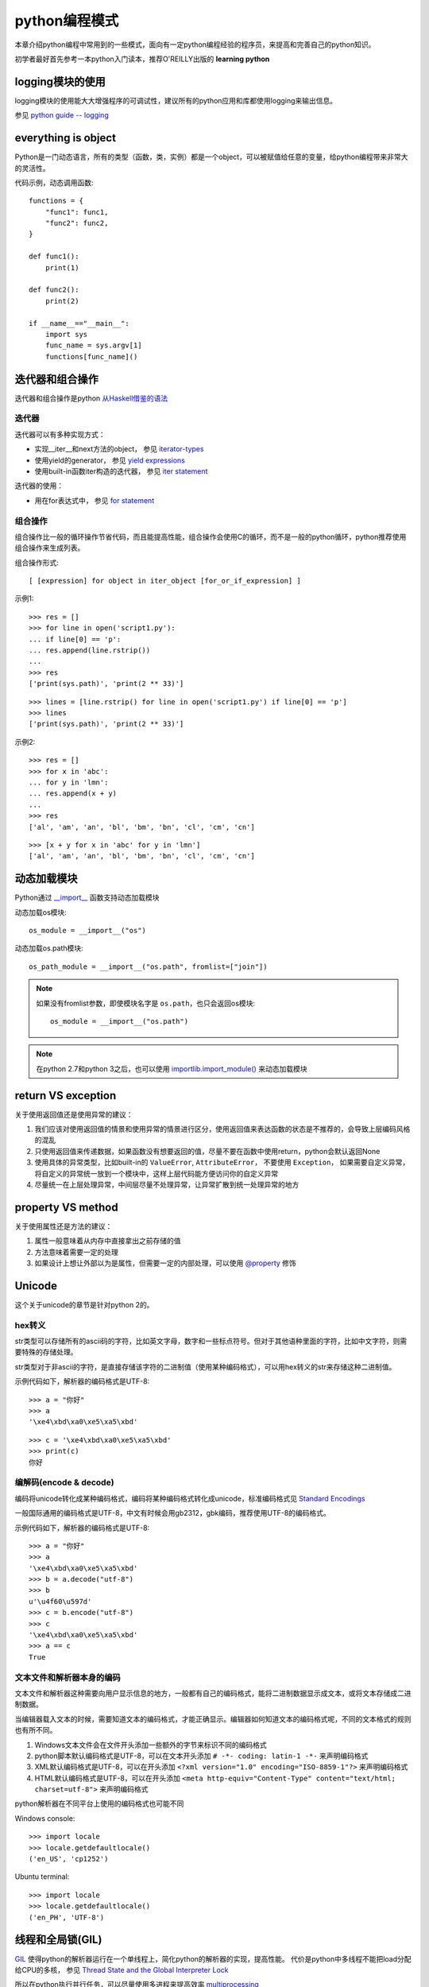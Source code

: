 ﻿.. _`python coding patterns`:

=========================
python编程模式
=========================

本章介绍python编程中常用到的一些模式，面向有一定python编程经验的程序员，来提高和完善自己的python知识。

初学者最好首先参考一本python入门读本，推荐O'REILLY出版的 **learning python**

logging模块的使用
=======================

logging模块的使用能大大增强程序的可调试性，建议所有的python应用和库都使用logging来输出信息。

参见 `python guide -- logging <http://docs.python-guide.org/en/latest/writing/logging/>`_

everything is object
=======================

Python是一门动态语言，所有的类型（函数，类，实例）都是一个object，可以被赋值给任意的变量，给python编程带来非常大的灵活性。

代码示例，动态调用函数::

    functions = {
        "func1": func1,
        "func2": func2,
    }

    def func1():
        print(1)
        
    def func2():
        print(2)
        
    if __name__=="__main__":
        import sys
        func_name = sys.argv[1]
        functions[func_name]()
    
迭代器和组合操作
=======================

迭代器和组合操作是python `从Haskell借鉴的语法 <https://docs.python.org/2/howto/functional.html#generator-expressions-and-list-comprehensions>`_

迭代器
-------------------

迭代器可以有多种实现方式：

* 实现__iter__和next方法的object， 参见 `iterator-types <https://docs.python.org/2/library/stdtypes.html#iterator-types>`_
* 使用yield的generator， 参见 `yield expressions <https://docs.python.org/2/reference/expressions.html#yieldexpr>`_
* 使用built-in函数iter构造的迭代器， 参见 `iter statement <https://docs.python.org/2/library/functions.html#iter>`_

迭代器的使用：

* 用在for表达式中， 参见 `for statement <https://docs.python.org/2/reference/compound_stmts.html#for>`_

组合操作
--------------------

组合操作比一般的循环操作节省代码，而且能提高性能，组合操作会使用C的循环，而不是一般的python循环，python推荐使用组合操作来生成列表。

组合操作形式::

 [ [expression] for object in iter_object [for_or_if_expression] ]

示例1::

    >>> res = []
    >>> for line in open('script1.py'):
    ... if line[0] == 'p':
    ... res.append(line.rstrip())
    ...
    >>> res
    ['print(sys.path)', 'print(2 ** 33)']
    
::

    >>> lines = [line.rstrip() for line in open('script1.py') if line[0] == 'p']
    >>> lines
    ['print(sys.path)', 'print(2 ** 33)']

示例2::

    >>> res = []
    >>> for x in 'abc':
    ... for y in 'lmn':
    ... res.append(x + y)
    ...
    >>> res
    ['al', 'am', 'an', 'bl', 'bm', 'bn', 'cl', 'cm', 'cn']

::
    
    >>> [x + y for x in 'abc' for y in 'lmn']
    ['al', 'am', 'an', 'bl', 'bm', 'bn', 'cl', 'cm', 'cn']

动态加载模块
=======================

Python通过 `__import__ <https://docs.python.org/2/library/functions.html#__import__>`_ 函数支持动态加载模块

动态加载os模块::

 os_module = __import__("os")

动态加载os.path模块::

 os_path_module = __import__("os.path", fromlist=["join"])
 
.. note::

 如果没有fromlist参数，即使模块名字是 ``os.path``，也只会返回os模块::
 
  os_module = __import__("os.path")
  
.. note::

 在python 2.7和python 3之后，也可以使用 `importlib.import_module() <https://docs.python.org/2/library/importlib.html#importlib.import_module>`_ 来动态加载模块

return VS exception
=======================

关于使用返回值还是使用异常的建议：
    
1. 我们应该对使用返回值的情景和使用异常的情景进行区分，使用返回值来表达函数的状态是不推荐的，会导致上层编码风格的混乱
2. 只使用返回值来传递数据，如果函数没有想要返回的值，尽量不要在函数中使用return，python会默认返回None
3. 使用具体的异常类型，比如built-in的 ``ValueError``, ``AttributeError``， 不要使用 ``Exception``， 如果需要自定义异常，将自定义的异常统一放到一个模块中，这样上层代码能方便访问你的自定义异常
4. 尽量统一在上层处理异常，中间层尽量不处理异常，让异常扩散到统一处理异常的地方

property VS method
=======================

关于使用属性还是方法的建议：

1. 属性一般意味着从内存中直接拿出之前存储的值
2. 方法意味着需要一定的处理
3. 如果设计上想让外部以为是属性，但需要一定的内部处理，可以使用 `@property <https://docs.python.org/2/library/functions.html#property>`_ 修饰

Unicode
=======================

这个关于unicode的章节是针对python 2的。

hex转义
----------------------------

str类型可以存储所有的ascii码的字符，比如英文字母，数字和一些标点符号。但对于其他语种里面的字符，比如中文字符，则需要特殊的存储处理。

str类型对于非ascii的字符，是直接存储该字符的二进制值（使用某种编码格式），可以用hex转义的str来存储这种二进制值。


示例代码如下，解析器的编码格式是UTF-8::

    >>> a = "你好"
    >>> a
    '\xe4\xbd\xa0\xe5\xa5\xbd'
::

    >>> c = '\xe4\xbd\xa0\xe5\xa5\xbd'
    >>> print(c)
    你好

编解码(encode & decode)
----------------------------

编码将unicode转化成某种编码格式，编码将某种编码格式转化成unicode，标准编码格式见 `Standard Encodings <https://docs.python.org/2/library/codecs.html#standard-encodings>`_

一般国际通用的编码格式是UTF-8，中文有时候会用gb2312，gbk编码，推荐使用UTF-8的编码格式。

示例代码如下，解析器的编码格式是UTF-8::

    >>> a = "你好"
    >>> a
    '\xe4\xbd\xa0\xe5\xa5\xbd'
    >>> b = a.decode("utf-8")
    >>> b
    u'\u4f60\u597d'
    >>> c = b.encode("utf-8")
    >>> c
    '\xe4\xbd\xa0\xe5\xa5\xbd'
    >>> a == c
    True

文本文件和解析器本身的编码
----------------------------

文本文件和解析器这种需要向用户显示信息的地方，一般都有自己的编码格式，能将二进制数据显示成文本，或将文本存储成二进制数据。

当编辑器载入文本的时候，需要知道文本的编码格式，才能正确显示。编辑器如何知道文本的编码格式呢，不同的文本格式的规则也有所不同。

1. Windows文本文件会在文件开头添加一些额外的字节来标识不同的编码格式
2. python脚本默认编码格式是UTF-8，可以在文本开头添加 ``# -*- coding: latin-1 -*-`` 来声明编码格式
3. XML默认编码格式是UTF-8，可以在开头添加 ``<?xml version="1.0" encoding="ISO-8859-1"?>`` 来声明编码格式
4. HTML默认编码格式是UTF-8，可以在开头添加 ``<meta http-equiv="Content-Type" content="text/html; charset=utf-8">`` 来声明编码格式

python解析器在不同平台上使用的编码格式也可能不同

Windows console::

    >>> import locale
    >>> locale.getdefaultlocale()
    ('en_US', 'cp1252')
    
Ubuntu terminal::

    >>> import locale
    >>> locale.getdefaultlocale()
    ('en_PH', 'UTF-8')

线程和全局锁(GIL)
=======================

`GIL <https://docs.python.org/2/glossary.html#term-global-interpreter-lock>`_ 使得python的解析器运行在一个单线程上，简化python的解析器的实现，提高性能。
代价是python中多线程不能把load分配给CPU的多核， 参见 `Thread State and the Global Interpreter Lock <https://docs.python.org/2/c-api/init.html?highlight=gil#thread-state-and-the-global-interpreter-lock>`_

所以在python执行并行任务，可以尽量使用多进程来提高效率 `multiprocessing <https://docs.python.org/2/library/multiprocessing.html>`_

当然，在必须使用线程的情况下，比如UI应用，可以使用python提供的线程库 `threading <https://docs.python.org/2/library/threading.html>`_，但是不能利用CPU的多核来提高性能。

垃圾回收机制
=======================

Python有一个自动的垃圾回收机制，原理如下：

* python解析器对所有的object做引用计数，每次垃圾回收时，没有被引用的object会被free
* 当内存分配的object足够多的时候，python垃圾回收会自动运行，自动垃圾回收的频率可以通过 ``gc.set_threshold`` 设置
* python垃圾回收机制将object分成三类， threshold0~threshold2， object的threshold越高， 执行自动垃圾回收的频率越低
* python垃圾回收会释放循环引用的object
* 循环引用，且包含__del__方法的object，不会被垃圾回收释放
* 可以通过调用 ``gc.collect`` 手动运行垃圾回收

.. note::

 频繁的垃圾回收对python应用的性能有明显影响，所以运行垃圾回收需要有一些注意：
 
 * 不要频繁的运行垃圾回收
 * 在不经常运行的代码后面加入手动垃圾回收
 * 在性能要求高的代码段不要运行垃圾回收，在这些代码段运行接收再进行垃圾回收
 
更多参考：

* `Python_Garbage_Collection <http://www.digi.com/wiki/developer/index.php/Python_Garbage_Collection>`_
* `Python垃圾回收(gc)拖累了程序执行性能？ <http://blog.csdn.net/overstack/article/details/11603893>`_
* `Python gc 模块文档 <https://docs.python.org/2/library/gc.html>`_
* `Python gc 代码 <https://hg.python.org/cpython/file/tip/Modules/gcmodule.c>`_

面向对象设计和编程
=======================

python提供了 `一套面向对象的语言特性 <https://docs.python.org/2/tutorial/classes.html>`_，来支持面向对象设计和编程

模板和接口
-----------------


动态绑定
-----------------



多重继承问题
-----------------

python class支持多重继承，但需要注意的，使用多重继承时，python查找成员的机制。

* 对于old-style的类（python 2中不继承object的类），查找成员的顺序是由左到右，深度优先
* 对于new-style的类（python 2中继承object的类，python 3中所有的类都是new-style的）， 查找顺序遵循 `MRO(Method Resolution Order) <https://www.python.org/download/releases/2.3/mro/>`_

修饰器
=======================

元类
=======================

匿名函数
=======================


在python中使用设计模式
=======================
